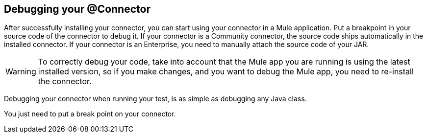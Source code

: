 == Debugging your @Connector

After successfully installing your connector, you can start using your connector in a Mule application.
Put a breakpoint in your source code of the connector to debug it.
If your connector is a Community connector, the source code ships automatically in the installed connector.
If your connector is an Enterprise, you need to manually attach the source code of your JAR.

WARNING: To correctly debug your code, take into account that the Mule app you are running is using the latest installed version, so if you make changes, and you want to debug the Mule app, you need to re-install the connector.

Debugging your connector when running your test, is as simple as debugging any Java class.

You just need to put a break point on your connector.
